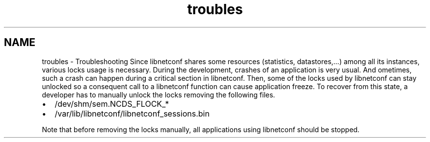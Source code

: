 .TH "troubles" 3 "Thu Dec 4 2014" "Version 0.9.0-21_trunk" "libnetconf" \" -*- nroff -*-
.ad l
.nh
.SH NAME
troubles \- Troubleshooting 
Since libnetconf shares some resources (statistics, datastores,\&.\&.\&.) among all its instances, various locks usage is necessary\&. During the development, crashes of an application is very usual\&. And ometimes, such a crash can happen during a critical section in libnetconf\&. Then, some of the locks used by libnetconf can stay unlocked so a consequent call to a libnetconf function can cause application freeze\&. To recover from this state, a developer has to manually unlock the locks removing the following files\&.
.IP "\(bu" 2
/dev/shm/sem\&.NCDS_FLOCK_*
.IP "\(bu" 2
/var/lib/libnetconf/libnetconf_sessions\&.bin
.PP
.PP
Note that before removing the locks manually, all applications using libnetconf should be stopped\&. 
